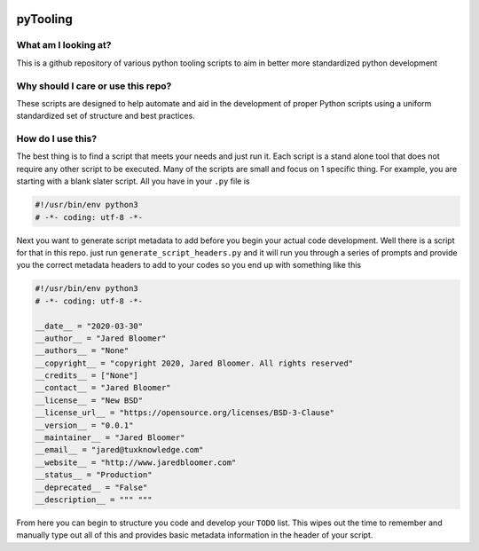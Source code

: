 .. image:: https://img.shields.io/badge/License-GPLv3-blue.svg
   :target: https://www.gnu.org/licenses/gpl-3.0
   :alt: GNU Public License v3

.. image:: https://www.codefactor.io/repository/github/jared-bloomer/pytooling/badge
   :target: https://www.codefactor.io/repository/github/jared-bloomer/pytooling
   :alt: CodeFactor


=========
pyTooling
=========

*********************
What am I looking at?
*********************
This is a github repository of various python tooling scripts to aim in better more standardized python development

***********************************
Why should I care or use this repo?
***********************************
These scripts are designed to help automate and aid in the development of proper Python scripts using a uniform standardized set of structure and best practices.

******************
How do I use this?
******************
The best thing is to find a script that meets your needs and just run it. Each script is a stand alone tool that does not require any other script to be executed. Many of the scripts are small and focus on 1 specific thing. For example, you are starting with a blank slater script. All you have in your ``.py`` file is

.. code-block:: python

     #!/usr/bin/env python3
     # -*- coding: utf-8 -*-

Next you want to generate script metadata to add before you begin your actual code development. Well there is a script for that in this repo. just run ``generate_script_headers.py`` and
it will run you through a series of prompts and provide you the correct metadata headers to add to your codes so you end up with something like this

.. code-block:: python

  #!/usr/bin/env python3
  # -*- coding: utf-8 -*-

  __date__ = "2020-03-30"
  __author__ = "Jared Bloomer"
  __authors__ = "None"
  __copyright__ = "copyright 2020, Jared Bloomer. All rights reserved"
  __credits__ = ["None"]
  __contact__ = "Jared Bloomer"
  __license__ = "New BSD"
  __license_url__ = "https://opensource.org/licenses/BSD-3-Clause"
  __version__ = "0.0.1"
  __maintainer__ = "Jared Bloomer"
  __email__ = "jared@tuxknowledge.com"
  __website__ = "http://www.jaredbloomer.com"
  __status__ = "Production"
  __deprecated__ = "False"
  __description__ = """ """

From here you can begin to structure you code and develop your ``TODO`` list. This wipes out the time to remember and manually type out all of this and provides basic metadata information in the header of your script.